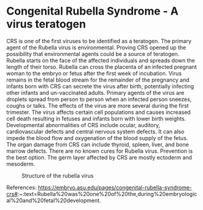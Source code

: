 * Congenital Rubella Syndrome - A virus teratogen
CRS is one of the first viruses to be identified as a teratogen. The primary agent of the Rubella virus is environmental. Proving CRS opened up the possibility that environmental agents could be a source of teratogen. Rubella starts on the face of the affected individuals and spreads down the length of their torso. Rubella can cross the placenta of an infected pregnant woman to the embryo or fetus after the first week of incubation. Virus remains in the fetal blood stream for the remainder of the pregnancy and infants born with CRS can secrete the virus after birth, potentially infecting other infants and un-vaccinated adults. Primary agents of the virus are droplets spread from person to person when an infected person sneezes, coughs or talks. The effects of the virus are more several during the first trimester. The virus affects certain cell populations and causes increased cell death resulting in fetuses and infants born with lower birth weights. Developmental abnormalities of CRS include ocular, auditory, cardiovascular defects and central nervous system defects. It can also impede the blood flow and oxygenation of the blood supply of the fetus. The organ damage from CRS can include thyroid, spleen, liver, and bone marrow defects. There are no known cures for Rubella virus. Prevention is the best option. The germ layer affected by CRS are mostly ectoderm and mesoderm.

#+CAPTION: Structure of the rubella virus
#+NAME:   fig:rubella.jpg
[[./rubella.jpg]]

References:
https://embryo.asu.edu/pages/congenital-rubella-syndrome-crs#:~:text=Rubella%20was%20one%20of%20the,during%20embryological%20and%20fetal%20development.
